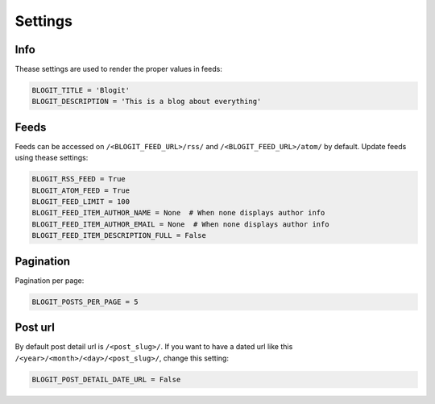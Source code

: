 ########
Settings
########


====
Info
====

Thease settings are used to render the proper values in feeds:

.. code:: python

    BLOGIT_TITLE = 'Blogit'
    BLOGIT_DESCRIPTION = 'This is a blog about everything'


=====
Feeds
=====

Feeds can be accessed on ``/<BLOGIT_FEED_URL>/rss/`` and
``/<BLOGIT_FEED_URL>/atom/`` by default. Update feeds using thease settings:

.. code:: python

    BLOGIT_RSS_FEED = True
    BLOGIT_ATOM_FEED = True
    BLOGIT_FEED_LIMIT = 100
    BLOGIT_FEED_ITEM_AUTHOR_NAME = None  # When none displays author info
    BLOGIT_FEED_ITEM_AUTHOR_EMAIL = None  # When none displays author info
    BLOGIT_FEED_ITEM_DESCRIPTION_FULL = False


==========
Pagination
==========

Pagination per page:

.. code:: python

    BLOGIT_POSTS_PER_PAGE = 5

========
Post url
========

By default post detail url is ``/<post_slug>/``. If you want to have a dated
url like this ``/<year>/<month>/<day>/<post_slug>/``, change this setting:

.. code:: python

    BLOGIT_POST_DETAIL_DATE_URL = False
